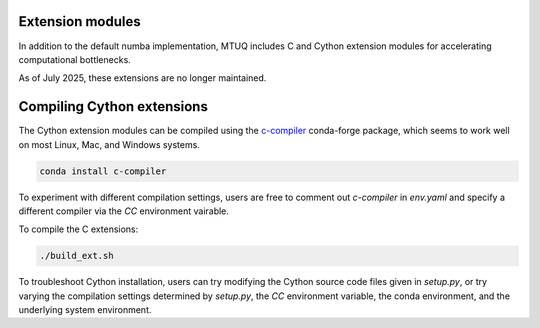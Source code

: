 
Extension modules
-----------------

In addition to the default numba implementation, MTUQ includes C and Cython extension modules for accelerating computational bottlenecks.

As of July 2025, these extensions are no longer maintained.



Compiling Cython extensions
---------------------------

The Cython extension modules can be compiled using the `c-compiler  <https://anaconda.org/conda-forge/compilers>`_ conda-forge package, which seems to work well on most Linux, Mac, and Windows systems.

.. code::

    conda install c-compiler

To experiment with different compilation settings, users are free to comment out `c-compiler` in `env.yaml` and specify a different compiler via the `CC` environment vairable.

To compile the C extensions:

.. code::

    ./build_ext.sh


To troubleshoot Cython installation, users can try modifying the Cython source code files given in `setup.py`, or try varying the compilation settings determined by `setup.py`, the `CC` environment variable, the conda environment, and the underlying system environment.



